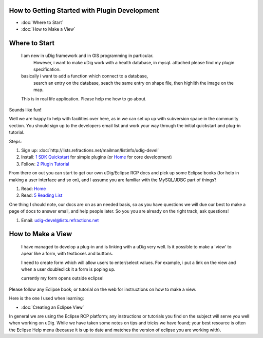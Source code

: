 How to Getting Started with Plugin Development
==============================================

* :doc:`Where to Start`

* :doc:`How to Make a View`


Where to Start
==============

    I am new in uDig framework and in GIS programming in particular.
     However, i want to make uDig work with a health database, in mysql.
     attached please find my plugin specification.

    basically i want to add a function which connect to a database,
     search an entry on the database, seach the same entry on shape file,
     then highlith the image on the map.

    This is in real life application. Please help me how to go about.

Sounds like fun!

Well we are happy to help with facilities over here, as in we can set up up with subversion space in
the community section. You should sign up to the developers email list and work your way through the
initial quickstart and plug-in tutorial.

Steps:

#. Sign up:
   :doc:`http://lists.refractions.net/mailman/listinfo/udig-devel`

#. Install: `1 SDK Quickstart <1%20SDK%20Quickstart.html>`_ for simple plugins (or
   `Home <http://udig.refractions.net/confluence//display/ADMIN/Home>`_ for core development)
#. Follow: `2 Plugin Tutorial <2%20Plugin%20Tutorial.html>`_

From there on out you can start to get our own uDig/Eclipse RCP docs and pick up some Eclipse books
(for help in making a user interface and so on), and I assume you are familiar with the MySQL/JDBC
part of things?

#. Read: `Home <Home.html>`_
#. Read: `5 Reading List <5%20Reading%20List.html>`_

One thing I should note, our docs are on as an needed basis, so as you have questions we will due
our best to make a page of docs to answer email, and help people later. So you you are already on
the right track, ask questions!

#. Email: `udig-devel@lists.refractions.net <mailto:udig-devel@lists.refractions.net>`_

How to Make a View
==================

    I have managed to develop a plug-in and is linking with a uDig very well. Is it possible to make
    a 'view' to apear like a form, with textboxes and buttons.

    I need to create form which will allow users to enter/select values. For example, i put a link
    on the view and when a user doubleclick it a form is poping up.

    currently my form opens outside eclipse!

Please follow any Eclipse book; or tutorial on the web for instructions on how to make a view.

Here is the one I used when learning:

* :doc:`Creating an Eclipse View`


In general we are using the Eclipse RCP platform; any instructions or tutorials you find on the
subject will serve you well when working on uDig. While we have taken some notes on tips and tricks
we have found; your best resource is often the Eclipse Help menu (because it is up to date and
matches the version of eclipse you are working with).
